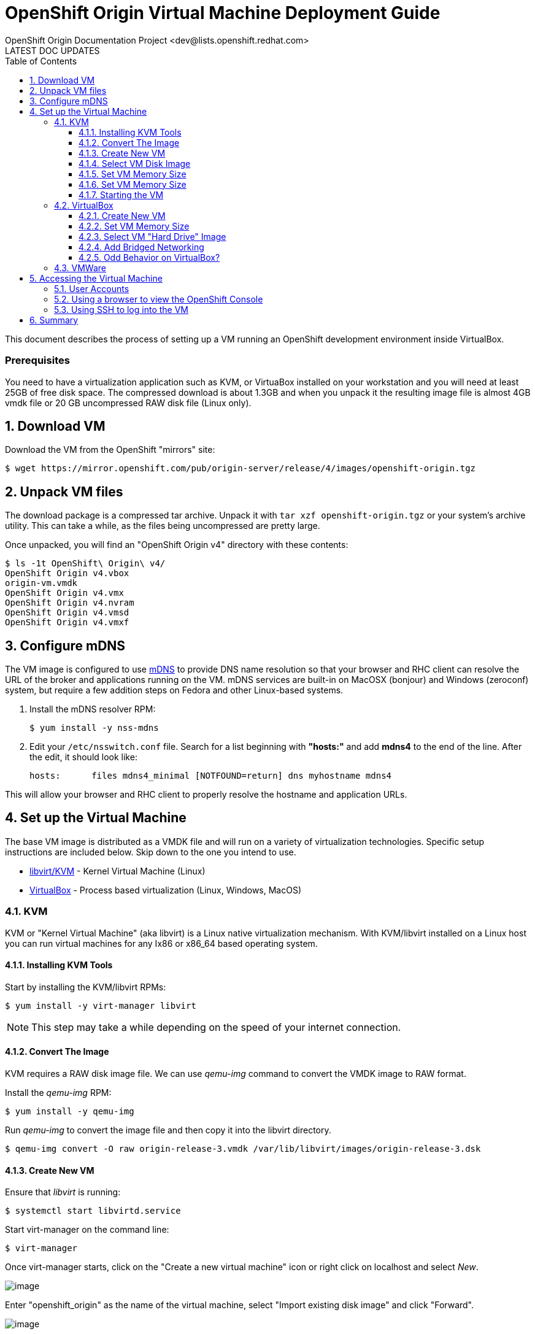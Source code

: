 = OpenShift Origin Virtual Machine Deployment Guide
OpenShift Origin Documentation Project <dev@lists.openshift.redhat.com>
LATEST DOC UPDATES
:data-uri:
:toc2:
:icons:
:numbered:
:toclevels: 3

This document describes the process of setting up a VM running an
OpenShift development environment inside VirtualBox.

[float]
=== Prerequisites
You need to have a virtualization application such as KVM, or VirtuaBox installed on your workstation and you will need at least 25GB of free disk space. The compressed download is about 1.3GB and when you unpack it the resulting image file is almost 4GB vmdk file or 20 GB uncompressed RAW disk file (Linux only).

== Download VM

Download the VM from the OpenShift "mirrors" site:

----
$ wget https://mirror.openshift.com/pub/origin-server/release/4/images/openshift-origin.tgz
----

== Unpack VM files

The download package is a compressed tar archive. Unpack it with `tar xzf openshift-origin.tgz` or your system's archive utility. This can take a while, as the files being uncompressed are pretty large.

Once unpacked, you will find an "OpenShift Origin v4" directory with these contents:

----
$ ls -1t OpenShift\ Origin\ v4/
OpenShift Origin v4.vbox
origin-vm.vmdk
OpenShift Origin v4.vmx
OpenShift Origin v4.nvram
OpenShift Origin v4.vmsd
OpenShift Origin v4.vmxf
----

== Configure mDNS

The VM image is configured to use link:http://en.wikipedia.org/wiki/MDNS[mDNS] to provide DNS name resolution so that your browser and RHC client can resolve the URL of the broker and applications running on the VM. mDNS services are built-in
on MacOSX (bonjour) and Windows (zeroconf) system, but require a few addition steps on Fedora and other Linux-based systems.

1. Install the mDNS resolver RPM:
+
----
$ yum install -y nss-mdns
----
2. Edit your `/etc/nsswitch.conf` file. Search for a list beginning with *"hosts:"* and add *mdns4* to the end of the line. 
After the edit, it should look like:
+
----
hosts:      files mdns4_minimal [NOTFOUND=return] dns myhostname mdns4
----

This will allow your browser and RHC client to properly resolve the hostname and application URLs.

== Set up the Virtual Machine

The base VM image is distributed as a VMDK file and will run on a
variety of virtualization technologies. Specific setup instructions
are included below. Skip down to the one you intend to use.

* xref:kvm[libvirt/KVM] - Kernel Virtual Machine (Linux)
* xref:virtualbox[VirtualBox] - Process based virtualization (Linux, Windows, MacOS)



[[kvm]]
=== KVM

KVM or "Kernel Virtual Machine" (aka libvirt) is a Linux native
virtualization mechanism.  With KVM/libvirt installed on a Linux host
you can run virtual machines for any Ix86 or x86_64 based operating
system.

==== Installing KVM Tools

Start by installing the KVM/libvirt RPMs:

----
$ yum install -y virt-manager libvirt
----

NOTE: This step may take a while depending on the speed of your internet connection.

==== Convert The Image

KVM requires a RAW disk image file. We can use _qemu-img_ command to convert the VMDK image to RAW format.

Install the _qemu-img_ RPM:

----
$ yum install -y qemu-img
----

Run _qemu-img_ to convert the image file and then copy it into the libvirt directory.

----
$ qemu-img convert -O raw origin-release-3.vmdk /var/lib/libvirt/images/origin-release-3.dsk
----

==== Create New VM

Ensure that _libvirt_ is running:

----
$ systemctl start libvirtd.service
----

Start virt-manager on the command line:

----
$ virt-manager
----

Once virt-manager starts, click on the "Create a new virtual machine" icon or right click on localhost and select _New_.

image:virt_manager_start.png[image]

Enter "openshift_origin" as the name of the virtual machine, select "Import existing disk image" and click "Forward".

image:virt_manager_step_1.png[image]

==== Select VM Disk Image

Select "Linux" as the "OS Type" and "Fedora 19" as the version then click "Browse..." to select the disk image.

image:virt_manager_step_2.png[image]

Select the "openshift-origin.dsk" image and click "Choose Volume"

image:virt_manager_select_image.png[image]

Once you are back to the setup screen, click "Forward".

==== Set VM Memory Size

Set the memory size to something reasonably large. 1GB should be a good start. Click the "Forward" button.

image:virt_manager_step_3.png[image]

==== Set VM Memory Size

Select "Virtual Network 'default': NAT" network and click Finish to start the VM.

image:virt_manager_step_4.png[image]

==== Starting the VM

When the VM has finished booting. It will go through some initialization and then present you with the URL a menu where you can start working with your VM.

image:virt_manager_vm_running.png[image]

=== VirtualBox
If Virtualbox is installed on your system, you should be able to click on the `Openshift Origin v4.vbox` file from a window manager to automatically register the VM and launch it.

If this doesn't work, or if you would like to modify the VM configuration, read on.

==== Create New VM
You can start VirtualBox either by clicking on the desktop item in the
startup menus or from the command line:

----
$ virtualbox &
----

When you start VirtualBox and you should see the welcome page. Click
the New button in the upper left to begin the process of creating
creating a new VM and importing the OpenShift virtual disk.

image:deployment_guide_vm/virtualbox_new_vm.png[image]

Fill in the name. It feels like VirtualBox knows that things called
"OpenShift" will be Linux, but you should change the version to
Fedora (64 bit) and click Next.

==== Set VM Memory Size

VirtualBox gives some of your computer's memory to the virtual
machine. You want it to be large enough so that the machine runs well,
but not so large that it consumes all of your computer's memory. 

Set the memory size to something reasonably large.  1GB should be a
good start.  Click the Next button.

image:deployment_guide_vm/virtualbox_memsize.png[image]

==== Select VM "Hard Drive" Image

Normally Virtualbox will create a new virtual hard drive for you.  In
this case you want to select the virtual disk image which contains the
OpenShift Origin virtual machine.

Check the radio button labeled
"Use an existing virtual hard drive file" and click the little folder
icon with the green circumflex in the lower right corner.

image:deployment_guide_vm/virtualbox_select_vhd.png[image]

VirtualBox will present a file selection dialog. Browse to find the
"openshift-origin.vmdk" file and select it.  Press the button labeled 
"Open".

image:deployment_guide_vm/virtualbox_select_vhd_dialog.png[image]

Press the button labeled "Open".

image:deployment_guide_vm/virtualbox_select_vhd_create.png[image]

When the disk has been selected click "Create". VirtualBox will create
the stopped virtual machine and present the VM manager display.

image:deployment_guide_vm/virtualbox_vm_prestart.png[image]

==== Add Bridged Networking

By default VirtualBox uses Network Address Translation (NAT) to create a
virtual network interface for your virtual machines. NAT will not let
you connect back into your virtual machine.  You need to add a second
network adaptor configuration to use Bridged networking.  Then your
virtual machine will get an IP address from your DHCP server, and you
will be able to use that address to browse or log in.

Highlight the OpenShift virtual machine (if it's the only one, it will
be already) and click the Settings icon (shaped like a gear) in the
upper left corner. When the Settings window opens, select Network in the
settings list.

image:deployment_guide_vm/virtualbox_config_network_dialog.png[image]

Leave Adapter 1 as NAT and select the tab for Adapter 2.

1. First, check the Enable Network Adapter box, which will unlock the other adapter settings.
2. Next, set the Attached to: value to "Bridged Adapter"
3. Finally, set the Name value to the network adapter that you want to bridge.

NOTE: Each system may have different names for their physical network adaptors.

Press "OK" to finish changing the VM settings and return to the main window.
Highlight the OpenShift Origin VM in the left hand column and click
the "Start" button.  VirtualBox will display the VM console as a black
window and you can observe the boot process.

Virtualbox may show several informational dialog messages during
startup about "Auto capture keyboard" and "mouse pointer
integration". It is safe to click them away and to check the "don't
show me again" box when you do.

When the VM has finished booting. It will go through some initialization and then present you with the URL a menu where you can start working with your VM.

image:virt_manager_vm_running.png[image]

==== Odd Behavior on VirtualBox?
During testing we stumbled into a problem while running the OpenShift VM on VirtualBox. Specifically, VirtualBox chose a NAT subnet that our local network was already using. This led to a lot of confusion until we realized that requests to our VM were never reaching it; instead they were going out through the host's network interface and getting lost in the digital wilderness. You may be encountering the same problem if:

* You can't connect from your host system to the VM via `ssh root@<VM_IP_ADDR>`
* The VM's welcome screen doesn't list an IP address
* App creations always time out in the console

So if you think this is affecting you, you can try an alternate network interface configuration in VirtualBox.

WARNING: This configuration will prevent you from reaching the network beyond your host machine. Among other things, that means that you will not be able to create quickstart applications, even though they show up as options in the console.

1. If the OpenShift Origin v4 VM is running, shut it down.
2. In the main VirtualBox app, go to File => Preferences (or VirtualBox => Preferences on OS X). The Preferences window will appear. + 
+ 
image:virtualbox_workaround_1.png[image] + 

3. In the Preferences window, click on the Network tab, and once on the Network tab, choose the Host-only Networks subtab. + 
+ 
image:virtualbox_workaround_2.png[image] + 

4. If no host-only networks are listed, create one by pressing the "+" icon. A new host-only network will appear with a name like "vboxnet0". + 
+ 
image:virtualbox_workaround_3.png[image] + 

5. Now press OK to close the Preferences window. Then, in the VirtualBox Manager main window, select the OpenShift Origin v4 VM and press the Settings button. The VM settings will appear. + 
+ 
image:virtualbox_workaround_4.png[image] + 

6. Click on the Network tab. The Adapter 1 tab should be selected. From the Attached to: pulldown, select Host-only Adapter. Below that pulldown, the Name pulldown should automatically populate with the name of the Host-only adapter that you created. + 
+ 
image:virtualbox_workaround_5.png[image] + 

7. Now change to the Adapter 2 tab, and if the Enable Network Adapter checkbox is checked for Adapter 2, uncheck it. Finally, press OK to close the machine Settings window. + 
+ 
image:virtualbox_workaround_6.png[image] + 

Now you should be able to launch the VM and work with it as described.

=== VMWare
Provided with the VM is a file called `OpenShift Origin 4.vmx`. If VMWare is installed on your system, you should be able to double-click this vbox file from within a file manager and VMWare will automatically register the VM for you.

== Accessing the Virtual Machine

When the VM is running it is accessable from the host machine either
using the OpenShift console via a web browser or on a command line
interface using SSH.  The web interface is useful for easily managing
applications while the CLI allows the user to write and test
applications and components.  The web browser will also be used to
verify the test applications during development.

=== User Accounts

There are two user accounts which are used to access the OpenShift
Origin VM.  Both are displayed on the VM console when it boots as
shown in the examples above. 

The first one is the OpenShift service account.  This is used to
access the web console and to run the `rhc` CLI commands as a
developer.  

* Username: admin 
* Password: admin

The second account is the developer account.  This is a UNIX account
which is used to log into the OpenShift VM via SSH. It provides a work space
for exploring the CLI and development environment of OpenShift Origin.

* Username: openshift
* Password: openshift

If you try logging in with one of thse and it fails, try using the
other.

=== Using a browser to view the OpenShift Console

When the VM is running you can use the OpenShift Console to create and
manage applications in the VM.  Enter the URL from the CLI boot
console into your browser.  Enter the username and password when
prompted.

image:deployment_guide_vm/virtualbox_oo_console.png[image]

=== Using SSH to log into the VM

Most of the OpenShift workflow for application development is done
from the command line.  The OpenShift VM has an account created and
populated with the tools needed to create, manage and develop apps for
demonstration purposes.

The user reaches the command line on the VM using SSH from the host.

----
$ ssh openshift@broker.openshift.local
The authenticity of host 'broker.openshift.local (10.18.17.93)' can't be established.
RSA key fingerprint is 4f:bd:75:14:c2:27:83:2d:9b:e0:a6:1a:00:d4:7b:f1.
Are you sure you want to continue connecting (yes/no)? yes
Warning: Permanently added 'broker.openshift.local,10.18.17.93' (RSA) to the list of known hosts.
openshift@broker.openshift.local's password: 
[openshift@broker ~]$ pwd
/home/openshift
[openshift@broker ~]$
----

At this point the user has access to the `rhc` command line tools for
managing OpenShift.

See the link:oo_user_guide.txt[OpenShift User's Guide]

== Summary

The steps above allow a user to download and run a self-contained
OpenShift service for development or demonstration purposes.  The
service runs in a VirtualBox virtual machine and is accessable to the
user on the host machine using the VirtualBox graphical console, by
SSH or with a local web browser to the OpenShift console and to any
applications that are created within the OpenShift service.
